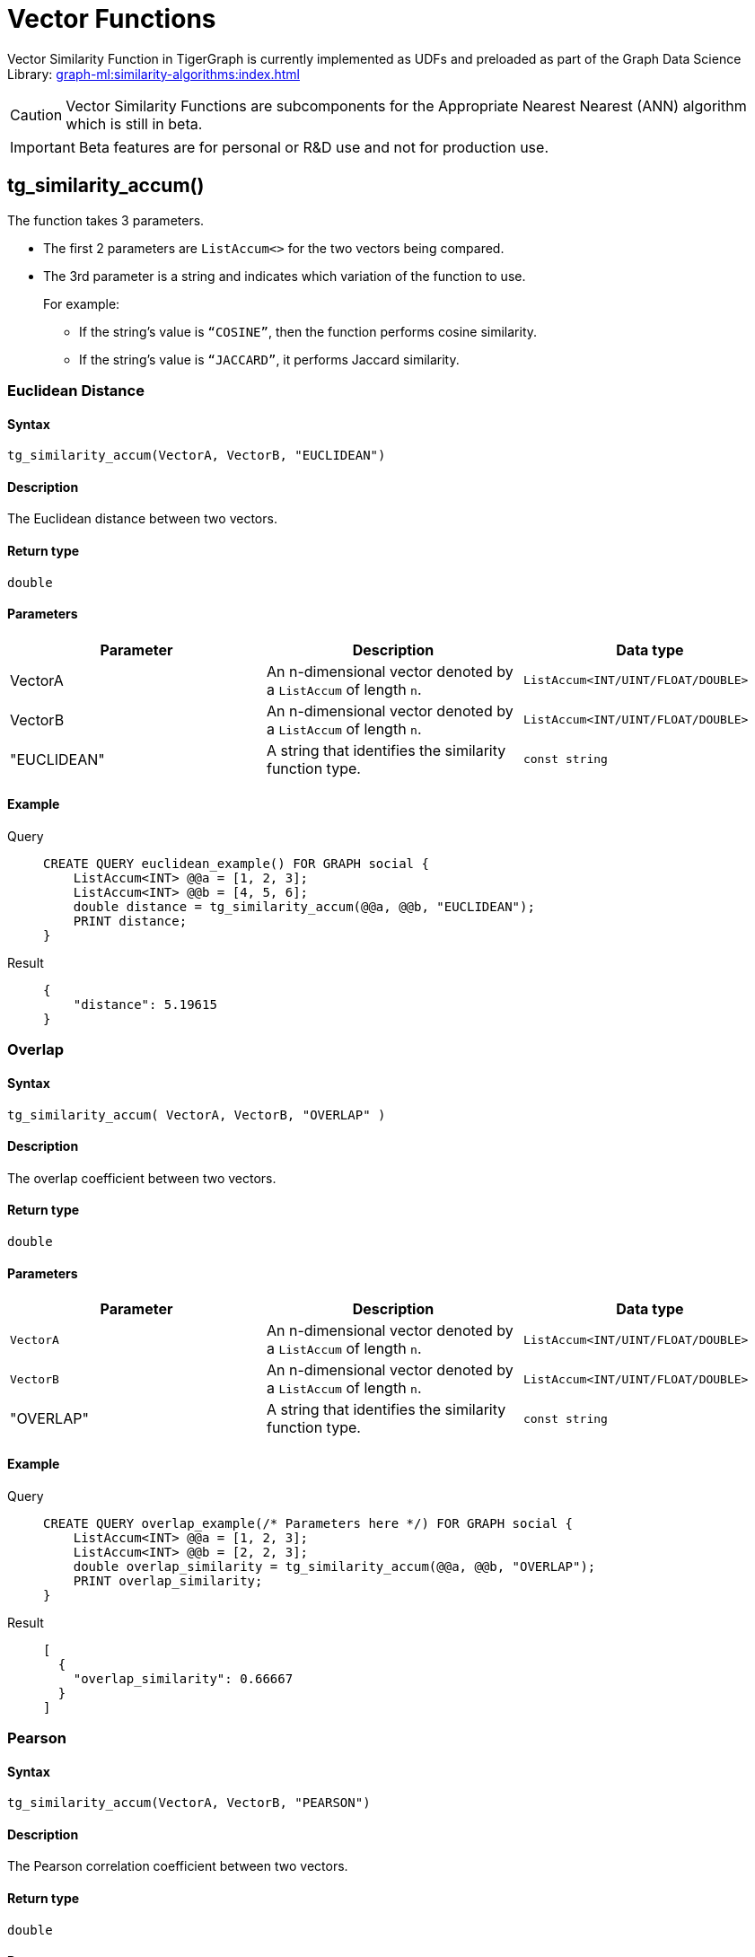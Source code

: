 = Vector Functions
:experimental:

Vector Similarity Function in TigerGraph is currently implemented as UDFs and preloaded as part of the Graph Data Science Library:
xref:graph-ml:similarity-algorithms:index.adoc[]

[CAUTION]
====
Vector Similarity Functions are subcomponents for the Appropriate Nearest Nearest (ANN) algorithm which is still in beta.
====

[IMPORTANT]
====
Beta features are for personal or R&D use and not for production use.
====



== tg_similarity_accum()

The function takes 3 parameters.

* The first 2 parameters are `ListAccum<>` for the two vectors being compared.
* The 3rd parameter is a string and indicates which variation of the function to use.
+
====
.For example:

** If the string’s value is `“COSINE”`, then the function performs cosine similarity.
** If the string’s value is `“JACCARD”`, it performs Jaccard similarity.
====

=== Euclidean Distance
====  Syntax
`tg_similarity_accum(VectorA, VectorB, "EUCLIDEAN")`

====  Description
The Euclidean distance between two vectors.

====  Return type
`double`

====  Parameters
|===
| Parameter | Description | Data type

| VectorA
| An n-dimensional vector denoted by a `+ListAccum+` of length `n`.
| `+ListAccum<INT/UINT/FLOAT/DOUBLE>+`

| VectorB
|An n-dimensional vector denoted by a `+ListAccum+` of length `n`.
|`ListAccum<INT/UINT/FLOAT/DOUBLE>`

| "EUCLIDEAN"
| A string that identifies the similarity function type.
| `const string`

|===

====  Example
[tabs]
====
Query::
+
--
[,gsql]
----
CREATE QUERY euclidean_example() FOR GRAPH social {
    ListAccum<INT> @@a = [1, 2, 3];
    ListAccum<INT> @@b = [4, 5, 6];
    double distance = tg_similarity_accum(@@a, @@b, "EUCLIDEAN");
    PRINT distance;
}
----
--
Result::
+
--
[,json]
----
{
    "distance": 5.19615
}
----
--
====

=== Overlap
==== Syntax
`tg_similarity_accum( VectorA, VectorB, "OVERLAP" )`

====  Description
The overlap coefficient between two vectors.

==== Return type
`double`

====  Parameters
|===
| Parameter | Description | Data type

|`VectorA`
|An n-dimensional vector denoted by a `+ListAccum+` of length `n`.
|`+ListAccum<INT/UINT/FLOAT/DOUBLE>+`

|`VectorB`
|An n-dimensional vector denoted by a `+ListAccum+` of length `n`.
|`+ListAccum<INT/UINT/FLOAT/DOUBLE>+`

| "OVERLAP"
| A string that identifies the similarity function type.
| `const string`
|===

==== Example
[tabs]
====
Query::
+
--
[,gsql]
----
CREATE QUERY overlap_example(/* Parameters here */) FOR GRAPH social {
    ListAccum<INT> @@a = [1, 2, 3];
    ListAccum<INT> @@b = [2, 2, 3];
    double overlap_similarity = tg_similarity_accum(@@a, @@b, "OVERLAP");
    PRINT overlap_similarity;
}
----
--
Result::
+
--
[,json]
----
[
  {
    "overlap_similarity": 0.66667
  }
]
----
--
====

=== Pearson
====  Syntax
`tg_similarity_accum(VectorA, VectorB, "PEARSON")`

====  Description
The Pearson correlation coefficient between two vectors.

====  Return type
`double`

====  Parameters
|===
| Parameter | Description | Data type

|`VectorA`
|An n-dimensional vector denoted by a `+ListAccum+` of length `n`.
|`ListAccum<INT/UINT/FLOAT/DOUBLE>`

|`VectorB`
|An n-dimensional vector denoted by a `+ListAccum+` of length `n`.
|`ListAccum<INT/UINT/FLOAT/DOUBLE>`

| "PEARSON"
| A string that identifies the similarity function type.
| `const string`
|===

==== Example
[tabs]
====
Query::
+
--
[,gsql]
----
CREATE QUERY pearson_example() FOR GRAPH social {
    ListAccum<INT> @@a = [1, 2, 3];
    ListAccum<INT> @@b = [2, 2, 3];
    double pearson_similarity = tg_similarity_accum(@@a, @@b "PEARSON");
    PRINT pearson_similarity;
}
----
--
Result::
+
--
[,json]
----
{
    "pearson_similarity": 0.86603
}
----
--
====

=== Cosine
====  Syntax
`tg_similarity_accum(VectorA, VectorB, "COSINE")`

====  Description

The cosine similarity between the two vectors.

====  Return type

`double`

====  Parameters
|===
| Parameter | Description | Data type

|`VectorA`
|An n-dimensional vector denoted by a `+ListAccum+` of length `n`.
|`ListAccum<INT/UINT/FLOAT/DOUBLE>`

|`VectorB`
|An n-dimensional vector denoted by a `+ListAccum+` of length `n`.
|`ListAccum<INT/UINT/FLOAT/DOUBLE>`

| "COSINE"
| A string that identifies the similarity function type.
| `const string`
|===

==== Example
[tabs]
====
Query::
+
--
[,gsql]
----
CREATE QUERY cosine_similarity_example() FOR GRAPH social {
  ListAccum<INT> @@a = [1, 0, 3];
  ListAccum<INT> @@b = [0, 2, 6];
  double similarity = tg_similarity_accum(@@a, @@b "COSINE");
  PRINT similarity;
}
----
--
Result::
+
--
[,json]
----
{
    "similarity": 0.868243
}
----
--
====

=== Jaccard
====  Syntax
`tg_similarity_accum(VectorA, VectorB "JACCARD")`

====  Description

The Jaccard similarity between the two sets.

====  Return type

`double`

====  Parameters
|===
| Parameter | Description | Data type

|`VectorA`
|An n-dimensional vector denoted by a `+ListAccum+` of length `n`.
|`ListAccum<INT/UINT/FLOAT/DOUBLE>`

|`VectorB`
|An n-dimensional vector denoted by a `+ListAccum+` of length `n`.
|`ListAccum<INT/UINT/FLOAT/DOUBLE>`

| "JACCARD"
| A string that identifies the similarity function type.
| `const string`
|===

==== Example
[tabs]
====
Query::
+
--
[,gsql]
----
CREATE QUERY jaccard_similarity_example() FOR GRAPH social {
  ListAccum<INT> @@a = [1, 2, 3];
  ListAccum<INT> @@b = [2, 3, 4];
  double similarity = tg_similarity_accum(@@a, @@b, "JACCARD");
  PRINT similarity;
}
----
--
Result::
+
--
[,json]
----
{
    "jaccard_similarity": 0.5
}
----
--
====

////
== Vector Similarity of Neighborhoods
=== tg_cosine_nbor_ap_batch ()
====  Syntax
[source,gsql]
----
CREATE QUERY tg_cosine_nbor_ap_batch(
    vertex_type,
    edge_type,
    edge_attribute,
    top_k,
    print_results = true,
    file_path,
    similarity_edge,
    num_of_batches = 1
)
----

====  Description

The result of this algorithm is the top k cosine similarity scores and their corresponding pair for each vertex.

[NOTE]
====
The score is only included if it is greater than 0.
====


====  Return type

`double`

====  Parameters
|===
| Parameter | Description | Data type

| `vertex_type`
| Vertex type to calculate similarity for.
| `STRING`

| `edge_type`
| Directed edge type to traverse
| `STRING`

| `edge_attribute`
| Name of the attribute on the edge type to use as the weight
| `STRING`

| `top_k`
| Number of top scores to report for each vertex
| `INT`

| `print_results`
| If `true`, output JSON to standard output.
| `BOOL`

| `similarity_edge`
| If provided, the similarity score will be saved to this edge.
| `STRING`

| `file_path`
| If not empty, write output to this file in CSV.
| `STRING`

| `num_of_batches`
| Number of batches to divide the query into
| `INT`
|===

==== Example
[tabs]
====
Query::
+
--
[,gsql]
----
CREATE QUERY tg_cosine_batch(
    "Person",
    "Friend",
    "weight",
    5,
    true,
    "",
    "",
    1
):
----
--
Result::
+
--
[,json]
----
[
  {
    "start": [
      {
        "attributes": {
          "start.@heap": [
            {
              "val": 0.49903,
              "ver": "Howard"
            },
            {
              "val": 0.43938,
              "ver": "George"
            },
            {
              "val": 0.05918,
              "ver": "Alex"
            },
            {
              "val": 0.05579,
              "ver": "Ivy"
            }
          ]
        },
        "v_id": "Fiona",
        "v_type": "Person"
      },
      {
        "attributes": {
          "start.@heap": []
        },
        "v_id": "Justin",
        "v_type": "Person"
      },
      {
        "attributes": {
          "start.@heap": []
        },
        "v_id": "Bob",
        "v_type": "Person"
      },
      {
        "attributes": {
          "start.@heap": [
            {
              "val": 0.22361,
              "ver": "Bob"
            },
            {
              "val": 0.21213,
              "ver": "Alex"
            }
          ]
        },
        "v_id": "Chase",
        "v_type": "Person"
      },
      {
        "attributes": {
          "start.@heap": [
            {
              "val": 0.57143,
              "ver": "Bob"
            },
            {
              "val": 0.12778,
              "ver": "Chase"
            }
          ]
        },
        "v_id": "Damon",
        "v_type": "Person"
      },
      {
        "attributes": {
          "start.@heap": []
        },
        "v_id": "Alex",
        "v_type": "Person"
      },
      {
        "attributes": {
          "start.@heap": [
            {
              "val": 0.64253,
              "ver": "Alex"
            },
            {
              "val": 0.63607,
              "ver": "Ivy"
            },
            {
              "val": 0.27091,
              "ver": "Howard"
            },
            {
              "val": 0.14364,
              "ver": "Fiona"
            }
          ]
        },
        "v_id": "George",
        "v_type": "Person"
      },
      {
        "attributes": {
          "start.@heap": []
        },
        "v_id": "Eddie",
        "v_type": "Person"
      },
      {
        "attributes": {
          "start.@heap": [
            {
              "val": 0.94848,
              "ver": "Fiona"
            },
            {
              "val": 0.6364,
              "ver": "Alex"
            },
            {
              "val": 0.31046,
              "ver": "George"
            },
            {
              "val": 0.1118,
              "ver": "Howard"
            }
          ]
        },
        "v_id": "Ivy",
        "v_type": "Person"
      },
      {
        "attributes": {
          "start.@heap": [
            {
              "val": 1.09162,
              "ver": "Fiona"
            },
            {
              "val": 0.78262,
              "ver": "Ivy"
            },
            {
              "val": 0.11852,
              "ver": "George"
            }
          ]
        },
        "v_id": "Howard",
        "v_type": "Person"
      }
    ]
  }
]
----
--
====


=== tg_cosine_nbor_ss ()
====  Syntax

[source,gsql]
----
tg_cosine_nbor_ss (
    source,
    e_type_set,
    reverse_e_type_set,
    weight_attribute,
    INT top_k,
    INT print_limit,
    BOOL print_results = TRUE,
    STRING file_path = "", STRING similarity_edge = "")
RETURNS (MapAccum<VERTEX, FLOAT>)
----

====  Description

The top k vertices in the graph that have the highest similarity scores, along with their scores.

====  Return type

`FLOAT`

====  Parameters
|===
| Parameter | Description | Data type

| `source`
| The source vertex to start from.
Provide the vertex ID and type as a tuple: `("id","type")`
| `VECTOR`

| `e_type_set`
| Edge types to traverse.
| `SET<STRING>`

| `reverse_e_type_set`
| Reverse edge type to traverse.
| `SET<STRING>`

| `weight_attribute`
| The edge attribute to use as the weight of the edge.
| `STRING`

| `top_k`
| The number of vertices to return.
| `INT`

| `print_limit`
| The maximum number of vertices to return.
| `INT`

| `print_results`
| Whether to output the final results to the console in JSON format.
| `BOOL`

| `filepath`
| If provided, the algorithm will save the output in CSV format to this file.
| `STRING`

| `similarity_edge`
| If provided, the similarity score will be saved to this edge.
| `STRING`

|===

==== Example
[tabs]
====
Query::
+
--
[,gsql]
----
CREATE QUERY tg_cosine_nbor_ss (
    "Alex",
    "Likes",
    "Reverse_Likes",
    "weight",
    5,
    5,
    _,
    _,
    _
)
----
--
JSON Result::
+
--
[,json]
----
[
  {
    "neighbours": [
      {
        "attributes": {
          "neighbours.@sum_similarity": 0.42173
        },
        "v_id": "Jing",
        "v_type": "Person"
      },
      {
        "attributes": {
          "neighbours.@sum_similarity": 0.14248
        },
        "v_id": "Kevin",
        "v_type": "Person"
      }
    ]
  }
]
----
--
Test RESULT::
+
--
[,console]
----
Vertex1,Vertex2,Similarity
Alex,Kevin,0.142484
Alex,Jing,0.421731
----
--
====

=== tg_jaccard_nbor_ap_batch ()
====  Syntax

[source, gsql]
----
tg_jaccard_nbor_ap_batch (
    top_k = 10,
    v_type_set,
    feat_v_type,
    e_type_set,
    reverse_e_type_set,
    similarity_edge,
    src_batch_num = 50,
    nbor_batch_num = 10,
    print_results = true,
    print_limit = 50,
    file_path = ""
)
----

====  Description

Calculates similarity scores for all vertex pairs in a graph.

====  Return type

`FLOAT`

====  Parameters

|===
| Parameter | Description | Data type

| `top_k`
| Number of top scores to report for each vertex.
| `INT`

| `v_type`
| Vertex type to calculate similarity for.
| `SET<STRING>`

| `feat_v_type`
| Feature vertex type.
| `SET<STRING>`

| `e_type`
| Directed edge type to traverse.
| `SET<STRING>`

| `reverse_e_type`
| Reverse edge type to traverse.
| `SET<STRING>`

| `similarity_edge`
| If provided, the similarity scores will be saved to this edge type.
| `STRING`

| `src_batch_num`
| Number of batches to split the source vertices into.
| `INT`

| `nbor_batch_num`
| Number of batches to split the 2-hop neighbor vertices into.
| `INT`

| `print_results`
| If `true`, output JSON to standard output.
| `BOOL`

| `print_limit`
| Number of source vertices to print, -1 to print all.
| `INT`

| `file_path`
| If a file path is provided, the algorithm will output to a file specified by the file path in CSV format.
| `STRING`
|===

==== Example
[tabs]
====
Query::
+
--
[,gsql]
----
CREATE QUERY tg_jaccard_nbor_ap_batch (
    10,
    "Person",
    "Likes",
    "Reverse_Likes",
    "weight"
    "",
    50,
    10,
    true,
    50,
    ""
)
----
--
JSON Result::
+
--
[,json]
----
 {
    "Start": [
      {
        "attributes": {
          "Start.@heap": [
            {
              "val": 0.33333,
              "ver": "Howard"
            },
            {
              "val": 0.25,
              "ver": "Ivy"
            },
            {
              "val": 0.25,
              "ver": "George"
            }
          ]
        },
        "v_id": "Fiona",
        "v_type": "Person"
      },
      {
        "attributes": {
          "Start.@heap": []
        },
        "v_id": "Justin",
        "v_type": "Person"
      },
      {
        "attributes": {
          "Start.@heap": []
        },
        "v_id": "Bob",
        "v_type": "Person"
      },
      {
        "attributes": {
          "Start.@heap": [
            {
              "val": 0.5,
              "ver": "Damon"
            }
          ]
        },
        "v_id": "Chase",
        "v_type": "Person"
      },
      {
        "attributes": {
          "Start.@heap": [
            {
              "val": 0.5,
              "ver": "Chase"
            }
          ]
        },
        "v_id": "Damon",
        "v_type": "Person"
      },
      {
        "attributes": {
          "Start.@heap": [
            {
              "val": 0.33333,
              "ver": "Ivy"
            }
          ]
        },
        "v_id": "Alex",
        "v_type": "Person"
      },
      {
        "attributes": {
          "Start.@heap": [
            {
              "val": 0.5,
              "ver": "Howard"
            },
            {
              "val": 0.25,
              "ver": "Fiona"
            }
          ]
        },
        "v_id": "George",
        "v_type": "Person"
      },
      {
        "attributes": {
          "Start.@heap": []
        },
        "v_id": "Eddie",
        "v_type": "Person"
      },
      {
        "attributes": {
          "Start.@heap": [
            {
              "val": 0.33333,
              "ver": "Alex"
            },
            {
              "val": 0.25,
              "ver": "Fiona"
            }
          ]
        },
        "v_id": "Ivy",
        "v_type": "Person"
      },
      {
        "attributes": {
          "Start.@heap": [
            {
              "val": 0.5,
              "ver": "George"
            },
            {
              "val": 0.33333,
              "ver": "Fiona"
            }
          ]
        },
        "v_id": "Howard",
        "v_type": "Person"
      }
    ]
  }
]
----
--
====

=== tg_jaccard_nbor_ss ()
====  Syntax

[console, gsql]
----
tg_jaccard_nbor_ss (
    source,
    e_type,
    reverse_e_type,
    top_k = 100,
    print_results = TRUE,
    similarity_edge_type = "",
    file_path = "")
----

====  Description

Compare two vertices by Jaccard similarity.

====  Return type

`FLOAT`

====  Parameters
|===
| Parameter | Description | Data type

| `source`
| Source vertex to calculate similarity from.
Provide the vertex ID and type as a tuple: `("id","type")`
| `VERTEX`

| `e_type`
| Edge type to traverse
| `STRING`

| `reverse_e_type`
| Reverse edge type to traverse
| `STRING`

| `INT top_k`
| The number of vertex pairs with the highest similarity scores to return. Limits number of returned items.
| `INT`

| `print_results`
| Whether to output the final results to the console in JSON format
| `BOOL`

| `similarity_edge_type`
| If provided, the similarity score will be saved to this edge
| `STRING`

| `file_path`
| If provided, the algorithm will save the output in CSV format to this file
| `STRING`

|===

==== Example
[tabs]
====
Query::
+
--
[,gsql]
----
CREATE QUERY tg_jaccard_nbor_ss (
    "Alex",
    "Likes",
    "Reverse_Likes",
    100,
    true,
    "",
    ""
)
----
--
JSON Result::
+
--
[,json]
----
[
  {
    "Others": [
      {
        "attributes": {
          "Others.@sum_similarity": 0.5
        },
        "v_id": "Kat",
        "v_type": "Person"
      },
      {
        "attributes": {
          "Others.@sum_similarity": 0.4
        },
        "v_id": "Kevin",
        "v_type": "Person"
      },
      {
        "attributes": {
          "Others.@sum_similarity": 0.2
        },
        "v_id": "Jing",
        "v_type": "Person"
      }
    ]
  }
]
----
--
====
////